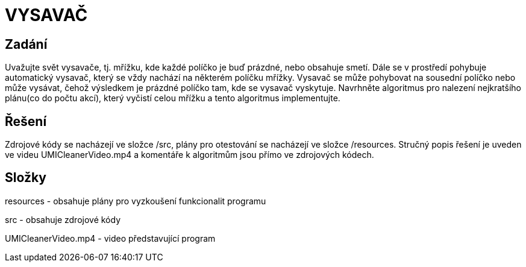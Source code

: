 # VYSAVAČ

## Zadání

Uvažujte svět vysavače, tj. mřížku, kde každé políčko je buď prázdné, nebo obsahuje smetí. Dále se v prostředí pohybuje automatický vysavač, který se vždy nachází na některém políčku mřížky. Vysavač se může pohybovat na sousední políčko nebo může vysávat, čehož výsledkem je prázdné políčko tam, kde se vysavač vyskytuje. Navrhněte algoritmus pro nalezení nejkratšího plánu(co do počtu akcí), který vyčistí celou mřížku a tento algoritmus implementujte.

## Řešení

Zdrojové kódy se nacházejí ve složce /src, plány pro otestování se nacházejí ve složce /resources. Stručný popis řešení je uveden ve videu UMICleanerVideo.mp4 a komentáře k algoritmům jsou přímo ve zdrojových kódech. 

## Složky

resources - obsahuje plány pro vyzkoušení funkcionalit programu

src - obsahuje zdrojové kódy

UMICleanerVideo.mp4 - video představující program


